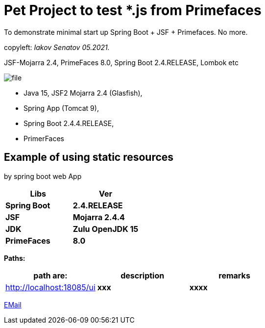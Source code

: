 = Pet Project to test *.js from Primefaces
To demonstrate minimal start up Spring Boot + JSF + Primefaces. No more.

[green]#copyleft:  _Iakov Senatov 05.2021._#

JSF-Mojarra 2.4, PrimeFaces 8.0, Spring Boot 2.4.RELEASE, Lombok etc


image::src/main/resources/file.png[]


- Java 15, JSF2 Mojarra 2.4 (Glasfish),
- Spring App (Tomcat 9),
- Spring Boot 2.4.4.RELEASE,
- PrimerFaces

== Example of using static resources

by spring boot web App


|===
|Libs | Ver

|[blue]*Spring Boot*
|[red]*2.4.RELEASE*


|[blue]*JSF*
|[green]*Mojarra 2.4.4*


|[blue]*JDK*
|[red]*Zulu OpenJDK 15*

|[blue]*PrimeFaces*
|[red]*8.0*

|===

*Paths:*

|===
|*path are:* | *description* |*remarks*

|http://localhost:18085/ui
| [gray]*xxx*
| [gray]*xxxx*

|===

mailto://javaentwickler@gmail.com[EMail]
